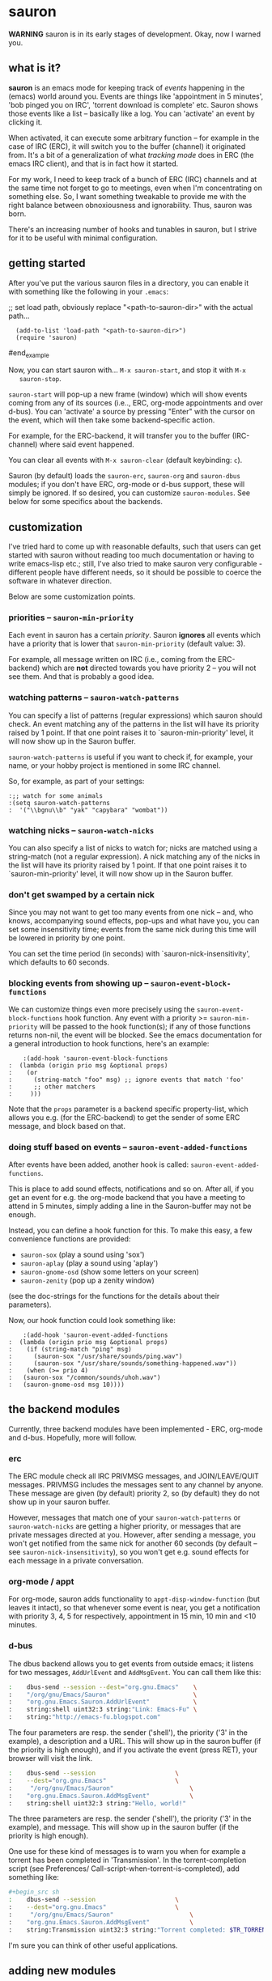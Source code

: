* sauron

  *WARNING* sauron is in its early stages of development. Okay, now I warned
  you.

** what is it?

   *sauron* is an emacs mode for keeping track of /events/ happening in the
   (emacs) world around you. Events are things like 'appointment in 5 minutes',
   'bob pinged you on IRC', 'torrent download is complete' etc. Sauron shows
   those events like a list -- basically like a log. You can 'activate' an event
   by clicking it. 

   When activated, it can execute some arbitrary function -- for example in the
   case of IRC (ERC), it will switch you to the buffer (channel) it originated
   from. It's a bit of a generalization of what /tracking mode/ does in ERC (the
   emacs IRC client), and that is in fact how it started.

   For my work, I need to keep track of a bunch of ERC (IRC) channels and at the
   same time not forget to go to meetings, even when I'm concentrating on
   something else. So, I want something tweakable to provide me with the right
   balance between obnoxiousness and ignorability. Thus, sauron was born.
   
   There's an increasing number of hooks and tunables in sauron, but I strive
   for it to be useful with minimal configuration.

** getting started

   After you've put the various sauron files in a directory, you can enable it
   with something like the following in your =.emacs=:

   ;; set load path, obviously replace "<path-to-sauron-dir>" with the actual path...
   #+being_example
:   (add-to-list 'load-path "<path-to-sauron-dir>")
:   (require 'sauron)
   #end_example
   
   Now, you can start sauron with... =M-x sauron-start=, and stop it with =M-x
   sauron-stop=.

   =sauron-start= will pop-up a new frame (window) which will show events coming
   from any of its sources (i.e.., ERC, org-mode appointments and over
   d-bus). You can 'activate' a source by pressing "Enter" with the cursor on
   the event, which will then take some backend-specific action. 

   For example, for the ERC-backend, it will transfer you to the buffer
   (IRC-channel) where said event happened. 

   You can clear all events with =M-x sauron-clear= (default keybinding: =c=).

   Sauron (by default) loads the =sauron-erc=, =sauron-org= and =sauron-dbus=
   modules; if you don't have ERC, org-mode or d-bus support, these will simply
   be ignored. If so desired, you can customize =sauron-modules=. See below for
   some specifics about the backends.
   

** customization
   
   I've tried hard to come up with reasonable defaults, such that users can get
   started with sauron without reading too much documentation or having to write
   emacs-lisp etc.; still, I've also tried to make sauron very configurable -
   different people have different needs, so it should be possible to coerce the
   software in whatever direction.

   Below are some customization points.

*** priorities -- =sauron-min-priority=

    Each event in sauron has a certain /priority/. Sauron *ignores* all events
    which have a priority that is lower that =sauron-min-priority= (default
    value: 3).

    For example, all message written on IRC (i.e., coming from the ERC-backend)
    which are *not* directed towards you have priority 2 -- you will not see
    them. And that is probably a good idea.

*** watching patterns -- =sauron-watch-patterns=
    
    You can specify a list of patterns (regular expressions) which sauron should
    check. An event matching any of the patterns in the list will have its
    priority raised by 1 point. If that one point raises it to
    `sauron-min-priority' level, it will now show up in the Sauron buffer.

    =sauron-watch-patterns= is useful if you want to check if, for example, your
    name, or your hobby project is mentioned in some IRC channel.

    So, for example, as part of your settings:
    #+begin_example
:;; watch for some animals
:(setq sauron-watch-patterns
:  '("\\bgnu\\b" "yak" "capybara" "wombat"))
    #+end_example

*** watching nicks -- =sauron-watch-nicks=

    You can also specify a list of nicks to watch for; nicks are matched using a
    string-match (not a regular expression). A nick matching any of the nicks in
    the list will have its priority raised by 1 point. If that one point raises
    it to `sauron-min-priority' level, it will now show up in the Sauron buffer.

*** don't get swamped by a certain nick

    Since you may not want to get too many events from one nick -- and, who
    knows, accompanying sound effects, pop-ups and what have you, you can set
    some insensitivity time; events from the same nick during this time will be
    lowered in priority by one point.

    You can set the time period (in seconds) with `sauron-nick-insensitivity',
    which defaults to 60 seconds.

*** blocking events from showing up -- =sauron-event-block-functions=
    
    We can customize things even more precisely using the
    =sauron-event-block-functions= hook function. Any event with a priority >=
    =sauron-min-priority= will be passed to the hook function(s); if any of
    those functions returns non-nil, the event will be blocked. See the emacs
    documentation for a general introduction to hook functions, here's an
    example:
    #+begin_example
    :(add-hook 'sauron-event-block-functions
:  (lambda (origin prio msg &optional props)
:    (or
:      (string-match "foo" msg) ;; ignore events that match 'foo' 
:      ;; other matchers
:     )))
    #+end_example

    Note that the =props= parameter is a backend specific property-list, which
    allows you e.g. (for the ERC-backend) to get the sender of some ERC message,
    and block based on that.

*** doing stuff based on events -- =sauron-event-added-functions=

    After events have been added, another hook is called:
    =sauron-event-added-functions=.  

    This is place to add sound effects, notifications and so on. After all, if
    you get an event for e.g. the org-mode backend that you have a meeting to
    attend in 5 minutes, simply adding a line in the Sauron-buffer may not be
    enough.

    Instead, you can define a hook function for this. To make this easy, a few
    convenience functions are provided:
    - ~sauron-sox~ (play a sound using 'sox')
    - ~sauron-aplay~ (play a sound using 'aplay')
    - ~sauron-gnome-osd~ (show some letters on your screen)
    - ~sauron-zenity~ (pop up a zenity window)
    (see the doc-strings for the functions for the details about their
    parameters).
    
    Now, our hook function could look something like:

    #+begin_example
    :(add-hook 'sauron-event-added-functions
:  (lambda (origin prio msg &optional props)
:    (if (string-match "ping" msg)
:      (sauron-sox "/usr/share/sounds/ping.wav")
:      (sauron-sox "/usr/share/sounds/something-happened.wav"))
:    (when (>= prio 4)
:	(sauron-sox "/common/sounds/uhoh.wav")
:	(sauron-gnome-osd msg 10))))
    #+end_example

** the backend modules

   Currently, three backend modules have been implemented - ERC, org-mode and
   d-bus. Hopefully, more will follow.

*** erc

    The ERC module check all IRC PRIVMSG messages, and JOIN/LEAVE/QUIT
    messages. PRIVMSG includes the messages sent to any channel by anyone. These
    message are given (by default) priority 2, so (by default) they do not show
    up in your sauron buffer.

    However, messages that match one of your =sauron-watch-patterns= or
    =sauron-watch-nicks= are getting a higher priority, or messages that are
    private messages directed at you. However, after sending a message, you
    won't get notified from the same nick for another 60 seconds (by default --
    see =sauron-nick-insensitivity=), so you won't get e.g. sound effects for
    each message in a private conversation.

*** org-mode / appt

    For org-mode, sauron adds functionality to =appt-disp-window-function= (but
    leaves it intact), so that whenever some event is near, you get a
    notification with priority 3, 4, 5 for respectively, appointment in 15 min,
    10 min and <10 minutes.

*** d-bus

    The dbus backend allows you to get events from outside emacs; it listens for
    two messages, =AddUrlEvent= and =AddMsgEvent=. You can call them like this:

#+begin_src sh
:    dbus-send --session --dest="org.gnu.Emacs"	   \
:    "/org/gnu/Emacs/Sauron"                       \
:    "org.gnu.Emacs.Sauron.AddUrlEvent"            \
:    string:shell uint32:3 string:"Link: Emacs-Fu" \
:    string:"http://emacs-fu.blogspot.com"
#+end_src
The four parameters are resp. the sender ('shell'), the priority ('3' in the
example), a description and a URL. This will show up in the sauron buffer (if
the priority is high enough), and if you activate the event (press RET), your
browser will visit the link.

#+begin_src sh
:    dbus-send --session          	          \
:    --dest="org.gnu.Emacs"	                  \
:     "/org/gnu/Emacs/Sauron"                     \
:    "org.gnu.Emacs.Sauron.AddMsgEvent"           \
:    string:shell uint32:3 string:"Hello, world!"
#+end_src
The three parameters are resp. the sender ('shell'), the priority ('3' in the
example), and message. This will show up in the sauron buffer (if the priority
is high enough).

One use for these kind of messages is to warn you when for example a torrent has
been completed in 'Transmission'. In the torrent-completion script (see Preferences/
Call-script-when-torrent-is-completed), add something like:
#+begin_src sh
#+begin_src sh
:    dbus-send --session          	          \
:    --dest="org.gnu.Emacs"	                  \
:     "/org/gnu/Emacs/Sauron"                     \
:    "org.gnu.Emacs.Sauron.AddMsgEvent"           \
:    string:Transmission uint32:3 string:"Torrent completed: $TR_TORRENT_NAME"
#+end_src

I'm sure you can think of other useful applications.

    
** adding new modules
   
   It may be interesting to track other modules as well; this shouldn't be too
   hard. Suppose we have a module 'foo':

   - create "sauron-foo.el", and make sure it's in the load-path
   - sauron-foo should implement at least:
     + ~sauron-foo-start~ to start the module
     + ~sauron-foo-stop~ to stop the module / cleanup etc.
   - add sauron-foo.el with =(provide 'sauron-foo)=
   - now, add ~sauron-foo~ to your ~sauron-modules~

   Now, to actually make your module useful, you'd want to add some event is
   something happens. This is done using =sauron-add-event= (see it's
   documentation).

** sample configuration

#+begin_src emacs-lisp
:(require 'sauron)
:
:(setq
:  sauron-max-line-length 120 
:
:  sauron-watch-patterns
:  '("emacs-fu" "emacsfu" "wombat" "capybara" "neanderthal" "\\bmu\\b")
:
:  sauron-watch-nicks
:  '("Tom" "Dick" "Harry"))
:
:;; some sound/light effects for certain events
:(add-hook 'sauron-event-added-functions
:  (lambda (origin prio msg &optional props)
:    (if (string-match "ping" msg) ;; if somebody pings me, play a soun
:            (sauron-sox "/usr/share/sounds/ping.wav")) ;; 
:    (if (>= prio 4)
:      (progn
:	(sauron-sox "/usr/share/sounds/wake-up-now.wav")
:	(sauron-gnome-osd (format "%S: %s" origin msg) 10)))
:    t))
:
:;; block some events
:(add-hook 'sauron-event-block-functions
:  (lambda (origin prio msg &optional props)
:    (or
:      (string-match "^*** Users" msg))))    
#+end_src

